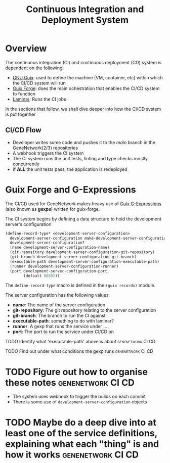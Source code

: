 #+STARTUP: contents inlineimages shrink
#+OPTIONS: ^:{}
#+TITLE: Continuous Integration and Deployment System

* Overview

The continuous integration (CI) and continuous deployment (CD) system is dependent on the following:

- [[https://guix.gnu.org/][GNU Guix]]: used to define the machine (VM, container, etc) within which the CI/CD system will run
- [[https://guix-forge.systemreboot.net/][Guix Forge]]: does the main ochestration that enables the CI/CD system to function
- [[https://laminar.ohwg.net/][Laminar]]: Runs the CI jobs

In the sections that follow, we shall dive deeper into how the CI/CD system is put together

** CI/CD Flow
- Developer writes some code and pushes it to the /main/ branch in the GeneNetwork(2/3) repositories
- A webhook triggers the CI system
- The CI system runs the unit tests, linting and type checks mostly concurrently
- If *ALL* the unit tests pass, the application is redeployed

* Guix Forge and G-Expressions

The CI/CD used for GeneNetwork makes heavy use of
[[https://guix.gnu.org/manual/en/html_node/G_002dExpressions.html][Guix G-Expressions]] (also known as *gexps*) written for guix-forge.

The CI system begins by defining a data structure to hold the development server's configuration

#+BEGIN_SRC scheme
(define-record-type* <development-server-configuration>
  development-server-configuration make-development-server-configuration
  development-server-configuration?
  (name development-server-configuration-name)
  (git-repository development-server-configuration-git-repository)
  (git-branch development-server-configuration-git-branch)
  (executable-path development-server-configuration-executable-path)
  (runner development-server-configuration-runner)
  (port development-server-configuration-port
        (default 8080)))
#+END_SRC

The ~define-record-type~ macro is defined in the ~(guix records)~ module.

The server configuration has the following values:

- *name*: The name of the server configuration
- *git-repository*: The git repository relating to the server configuration
- *git-branch*: The branch to run the CI against
- *executable-path*: something to do with laminar?
- *runner*: A gexp that runs the service under ...
- *port*: The port to run the service under CI/CD on

**** TODO Identify what 'executable-path' above is about :genenetwork:CI:CD:
**** TODO Find out under what conditions the gexp runs :genenetwork:CI:CD:

* TODO Figure out how to organise these notes             :genenetwork:CI:CD:
- The system uses webhook to trigger the builds on each commit
- There is some use of ~development-server-configuration~ objects

* TODO Maybe do a deep dive into at least one of the service definitions, explaining what each "thing" is and how it works :genenetwork:CI:CD: 

